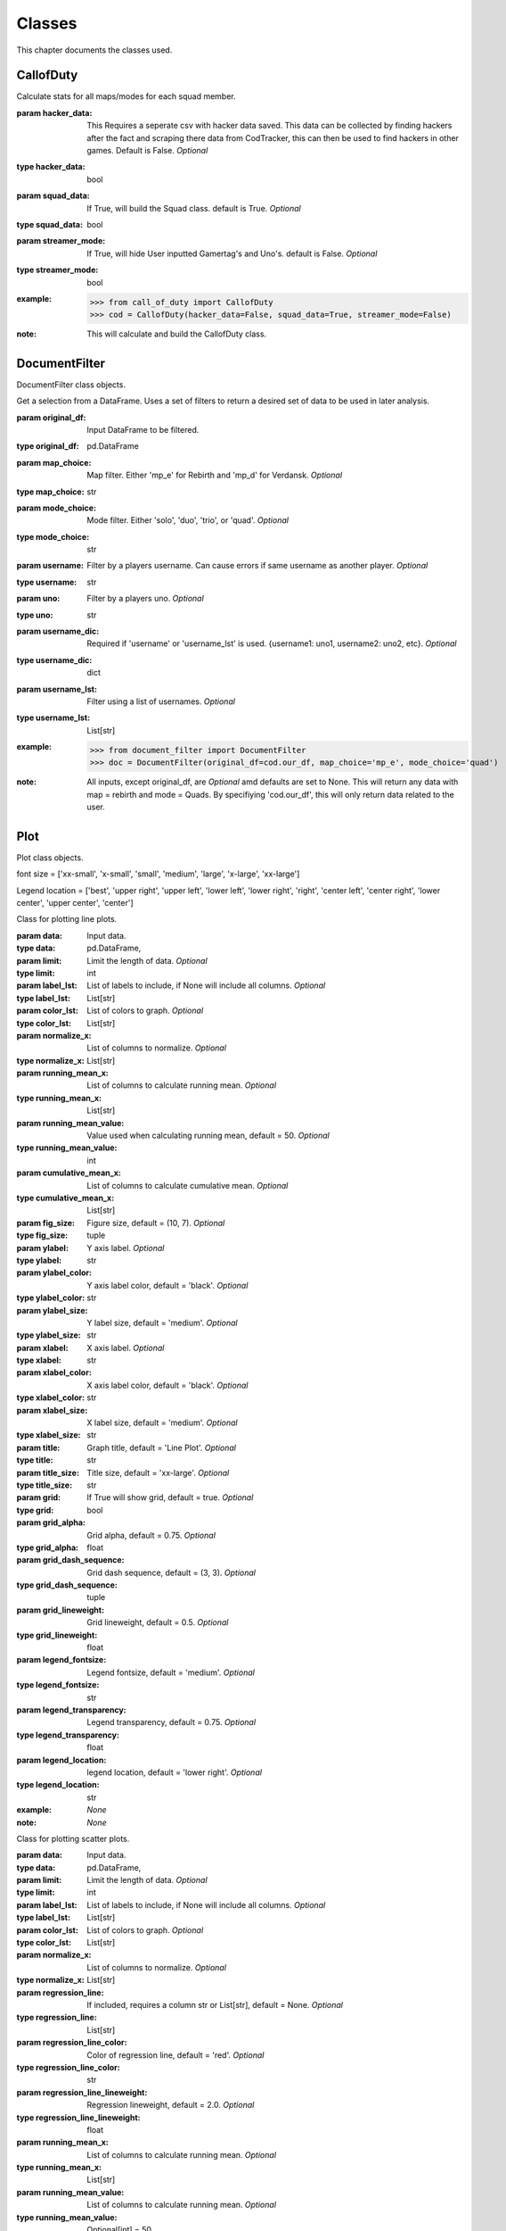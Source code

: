 .. _Classes:

Classes
*******
.. meta::
   :description: This chapter describes various classes for Analyzing and Visualizing stats.
   :keywords: Call of Duty, Warzone, Python, Data Science

This chapter documents the classes used.

.. _CallofDuty:

CallofDuty
----------
.. :currentmodule:: call_of_duty

.. class:: CallofDuty(hacker_data, squad_data, streamer_mode):

    Calculate stats for all maps/modes for each squad member.

    :param hacker_data: This Requires a seperate csv with hacker data saved. This data can be collected by
        finding hackers after the fact and scraping there data from CodTracker, this can then be used to find
        hackers in other games. Default is False. *Optional*
    :type hacker_data: bool
    :param squad_data: If True, will build the Squad class. default is True. *Optional*
    :type squad_data: bool
    :param streamer_mode: If True, will hide User inputted Gamertag's and Uno's. default is False. *Optional*
    :type streamer_mode: bool
    :example:
        >>> from call_of_duty import CallofDuty
        >>> cod = CallofDuty(hacker_data=False, squad_data=True, streamer_mode=False)
    :note: This will calculate and build the CallofDuty class.

.. autosummary::
    call_of_duty.CallofDuty.whole
    call_of_duty.CallofDuty.gun_dictionary
    call_of_duty.CallofDuty.last_match_date_time
    call_of_duty.CallofDuty.name_uno_dict
    call_of_duty.CallofDuty.my_uno
    call_of_duty.CallofDuty.our_df
    call_of_duty.CallofDuty.other_df
    call_of_duty.CallofDuty.hacker_df
    call_of_duty.CallofDuty.name_uno_dict_hacker
    call_of_duty.CallofDuty.user
    call_of_duty.CallofDuty.squad

.. _DocumentFilter:

DocumentFilter
--------------
DocumentFilter class objects.

.. :currentmodule:: document_filter

.. class:: DocumentFilter(hacker_data, squad_data, streamer_mode):

    Get a selection from a DataFrame.
    Uses a set of filters to return a desired set of data to be used in later analysis.

    :param original_df: Input DataFrame to be filtered.
    :type original_df: pd.DataFrame
    :param map_choice: Map filter. Either 'mp_e' for Rebirth and 'mp_d' for Verdansk. *Optional*
    :type map_choice: str
    :param mode_choice: Mode filter. Either 'solo', 'duo', 'trio', or 'quad'. *Optional*
    :type mode_choice: str
    :param username: Filter by a players username. Can cause errors if same username as another player. *Optional*
    :type username: str
    :param uno: Filter by a players uno. *Optional*
    :type uno: str
    :param username_dic: Required if 'username' or 'username_lst' is used. {username1: uno1, username2: uno2, etc}. *Optional*
    :type username_dic: dict
    :param username_lst: Filter using a list of usernames. *Optional*
    :type username_lst: List[str]
    :example:
        >>> from document_filter import DocumentFilter
        >>> doc = DocumentFilter(original_df=cod.our_df, map_choice='mp_e', mode_choice='quad')
    :note: All inputs, except original_df,  are *Optional* amd defaults are set to None.
        This will return any data with map = rebirth and mode = Quads.
        By specifiying 'cod.our_df', this will only return data related to the user.

.. autosummary::
    document_filter.DocumentFilter.df
    document_filter.DocumentFilter.map_choice
    document_filter.DocumentFilter.mode_choice
    document_filter.DocumentFilter.uno
    document_filter.DocumentFilter.username
    document_filter.DocumentFilter.username_lst
    document_filter.DocumentFilter.unique_ids
    document_filter.DocumentFilter.ids
    document_filter.DocumentFilter.username_dic

.. _Plot:

Plot
----
Plot class objects.

font size = ['xx-small', 'x-small', 'small', 'medium', 'large', 'x-large', 'xx-large']

Legend location = ['best', 'upper right', 'upper left', 'lower left', 'lower right', 'right', 'center left', 'center right', 'lower center', 'upper center', 'center']

.. :currentmodule:: plot

.. class:: Line:

    Class for plotting line plots.

    :param data: Input data.
    :type data: pd.DataFrame,
    :param limit: Limit the length of data. *Optional*
    :type limit: int
    :param label_lst: List of labels to include, if None will include all columns. *Optional*
    :type label_lst: List[str]
    :param color_lst: List of colors to graph. *Optional*
    :type color_lst: List[str]
    :param normalize_x: List of columns to normalize. *Optional*
    :type normalize_x: List[str]
    :param running_mean_x: List of columns to calculate running mean. *Optional*
    :type running_mean_x: List[str]
    :param running_mean_value: Value used when calculating running mean, default = 50. *Optional*
    :type running_mean_value: int
    :param cumulative_mean_x: List of columns to calculate cumulative mean. *Optional*
    :type cumulative_mean_x: List[str]
    :param fig_size: Figure size, default = (10, 7). *Optional*
    :type fig_size: tuple
    :param ylabel: Y axis label. *Optional*
    :type ylabel: str
    :param ylabel_color: Y axis label color, default = 'black'. *Optional*
    :type ylabel_color: str
    :param ylabel_size: Y label size, default = 'medium'. *Optional*
    :type ylabel_size: str
    :param xlabel: X axis label. *Optional*
    :type xlabel: str
    :param xlabel_color: X axis label color, default = 'black'. *Optional*
    :type xlabel_color: str
    :param xlabel_size: X label size, default = 'medium'. *Optional*
    :type xlabel_size: str
    :param title: Graph title, default = 'Line Plot'. *Optional*
    :type title: str
    :param title_size: Title size, default = 'xx-large'. *Optional*
    :type title_size: str
    :param grid: If True will show grid, default = true. *Optional*
    :type grid: bool
    :param grid_alpha: Grid alpha, default = 0.75. *Optional*
    :type grid_alpha: float
    :param grid_dash_sequence: Grid dash sequence, default = (3, 3). *Optional*
    :type grid_dash_sequence: tuple
    :param grid_lineweight: Grid lineweight, default = 0.5. *Optional*
    :type grid_lineweight: float
    :param legend_fontsize: Legend fontsize, default = 'medium'. *Optional*
    :type legend_fontsize: str
    :param legend_transparency: Legend transparency, default = 0.75. *Optional*
    :type legend_transparency: float
    :param legend_location: legend location, default = 'lower right'. *Optional*
    :type legend_location: str
    :example: *None*
    :note: *None*

.. autosummary::
    plot.Line.ax

.. class:: Scatter:

    Class for plotting scatter plots.

    :param data: Input data.
    :type data: pd.DataFrame,
    :param limit: Limit the length of data. *Optional*
    :type limit: int
    :param label_lst: List of labels to include, if None will include all columns. *Optional*
    :type label_lst: List[str]
    :param color_lst: List of colors to graph. *Optional*
    :type color_lst: List[str]
    :param normalize_x: List of columns to normalize. *Optional*
    :type normalize_x: List[str]
    :param regression_line:  If included, requires a column str or List[str], default = None. *Optional*
    :type regression_line: List[str]
    :param regression_line_color: Color of regression line, default = 'red'. *Optional*
    :type regression_line_color: str
    :param regression_line_lineweight: Regression lineweight, default = 2.0. *Optional*
    :type regression_line_lineweight: float
    :param running_mean_x: List of columns to calculate running mean. *Optional*
    :type running_mean_x: List[str]
    :param running_mean_value: List of columns to calculate running mean. *Optional*
    :type running_mean_value: Optional[int] = 50,
    :param cumulative_mean_x: List of columns to calculate cumulative mean. *Optional*
    :type cumulative_mean_x: List[str]
    :param fig_size: default = (10, 7), *Optional*
    :type fig_size: tuple
    :param ylabel: Y axis label. *Optional*
    :type ylabel: str
    :param ylabel_color: Y axis label color, default = 'black'. *Optional*
    :type ylabel_color: str
    :param ylabel_size: Y label size, default = 'medium'. *Optional*
    :type ylabel_size: str
    :param xlabel: X axis label. *Optional*
    :type xlabel: str
    :param xlabel_color: X axis label color, default = 'black'. *Optional*
    :type xlabel_color: str
    :param xlabel_size: X label size, default = 'medium'. *Optional*
    :type xlabel_size: str
    :param title: Graph title, default = 'Scatter Plot'. *Optional*
    :type title: str
    :param title_size: Title size, default = 'xx-large'. *Optional*
    :type title_size: str
    :param grid: If True will show grid, default = true. *Optional*
    :type grid: bool
    :param grid_alpha: Grid alpha, default = 0.75. *Optional*
    :type grid_alpha: float
    :param grid_dash_sequence: Grid dash sequence, default = (3, 3). *Optional*
    :type grid_dash_sequence: tuple
    :param grid_lineweight: Grid lineweight, default = 0.5. *Optional*
    :type grid_lineweight: float
    :param legend_fontsize: Legend fontsize, default = 'medium'. *Optional*
    :type legend_fontsize: str
    :param legend_transparency: Legend transparency, default = 0.75. *Optional*
    :type legend_transparency: float
    :param legend_location: legend location, default = 'lower right'. *Optional*
    :type legend_location: str
    :param compare_two: If given will return a scatter comparing two variables,default is None. *Optional*
    :type compare_two: List[str]
    :param y_limit: If given will limit the y axis.
    :type y_limit: float
    :example: *None*
    :note: *None*

.. autosummary::
    plot.Scatter.ax

.. class:: Histogram:

    Class for plotting histograms.

    :param data: Input data.
    :type data: pd.DataFrame,
    :param limit: Limit the length of data. *Optional*
    :type limit: int
    :param label_lst: List of labels to include, if None will include all columns. *Optional*
    :type label_lst: List[str]
    :param color_lst: List of colors to graph. *Optional*
    :type color_lst: List[str]
    :param include_norm: Include norm. If included, requires a column str, default = None. *Optional*
    :type include_norm: str
    :param norm_color: Norm color, default = 'red'. *Optional*
    :type norm_color: str
    :param norm_lineweight: Norm lineweight, default = 1.0. *Optional*
    :type norm_lineweight: float
    :param norm_ylabel: Norm Y axis label. *Optional*
    :type norm_ylabel: str
    :param norm_legend_location: Location of norm legend, default = 'upper right'. *Optional*
    :type norm_legend_location: str
    :param fig_size: default = (10, 7), *Optional*
    :type fig_size: tuple
    :param bins: Way of calculating bins, default = 'sturges'. *Optional*
    :type bins: str
    :param hist_type: Type of histogram, default = 'bar'. *Optional*
    :type hist_type: str
    :param stacked: If True, will stack histograms, default = False. *Optional*
    :type stacked: bool
    :param ylabel: Y axis label. *Optional*
    :type ylabel: str
    :param ylabel_color: Y axis label color, default = 'black'. *Optional*
    :type ylabel_color: str
    :param ylabel_size: Y label size, default = 'medium'. *Optional*
    :type ylabel_size: str
    :param ytick_rotation:
    :type ytick_rotation: Optional[int] = 0,
    :param xlabel: X axis label. *Optional*
    :type xlabel: str
    :param xlabel_color: X axis label color, default = 'black'. *Optional*
    :type xlabel_color: str
    :param xlabel_size: X label size, default = 'medium'. *Optional*
    :type xlabel_size: str
    :param xtick_rotation:
    :type xtick_rotation: Optional[int] = 0,
    :param title: Graph title, default = 'Histogram'. *Optional*
    :type title: str
    :param title_size: Title size, default = 'xx-large'. *Optional*
    :type title_size: str
    :param grid: If True will show grid, default = true. *Optional*
    :type grid: bool
    :param grid_alpha: Grid alpha, default = 0.75. *Optional*
    :type grid_alpha: float
    :param grid_dash_sequence: Grid dash sequence, default = (3, 3). *Optional*
    :type grid_dash_sequence: tuple
    :param grid_lineweight: Grid lineweight, default = 0.5. *Optional*
    :type grid_lineweight: float
    :param legend_fontsize: Legend fontsize, default = 'medium'. *Optional*
    :type legend_fontsize: str
    :param legend_transparency: Legend transparency, default = 0.75. *Optional*
    :type legend_transparency: float
    :param legend_location: legend location, default = 'lower right'. *Optional*
    :type legend_location: str
    :example: *None*
    :note: *None*

.. autosummary::
    plot.Histogram.ax

.. class:: Table:

    Class for plotting tables.

    :param data: Input data.
    :type data: pd.DataFrame
    :param label_lst: List of labels to include, if None will include all columns. *Optional*
    :type label_lst: List[str]
    :param fig_size: default = (10, 10), *Optional*
    :type fig_size: tuple
    :param font_size: Font size inside cells, default = 'medium'. *Optional*
    :type font_size: str
    :param col_widths: Width of columns, default = 0.30. *Optional*
    :type col_widths: float
    :param row_colors: Color of rows. *Optional*
    :type row_colors: str
    :param header_colors: Header of table color. *Optional*
    :type header_colors: str
    :param edge_color: Color of cell edges, default = 'w'. *Optional*
    :type edge_color: str
    :param sequential_cells: If True will color ever other row. *Optional*
    :type sequential_cells: bool
    :param color_map: Color map used in cells, default = 'Greens'. *Optional*
    :type color_map: str
    :example: *None*
    :note: *None*

.. autosummary::
    plot.Table.ax

.. _Regression:

Regression
----------
Regression class object.

.. :currentmodule:: regression

.. class:: Regression:

    Calculate a linear regression.

    :param doc_filter: Input DocumentFilter.
    :type doc_filter: DocumentFilter
    :param x_column: Name of column or columns to be used in regression analysis.
    :type x_column: str, or List[str]
    :param y_column: Name of column to be used as y variable in regression.
    :type y_column: str
    :example:
        >>> from document_filter import DocumentFilter
        >>> from regression import Regression
        >>> doc = DocumentFilter(original_df=cod.our_df, map_choice='mp_e', mode_choice='quad')
        >>> model = Regression(doc_filter=doc, x_column='kills', y_column='placementPercent')
    :note: This will return a Regression object with regression result information.

.. autosummary::
    regression.Regression.r2
    regression.Regression.constant_coefficient
    regression.Regression.x_coefficient
    regression.Regression.lower_confidence
    regression.Regression.upper_confidence
    regression.Regression.pvalue
    regression.Regression.residuals
    regression.Regression.mse
    regression.Regression.ssr
    regression.Regression.ess
    regression.Regression.confidence
    regression.Regression.coefficients

.. _Squad:

Squad
-----
Squad class objects.

.. :currentmodule:: squad

.. class:: Performance:

    The Performance class is used to evaluate a players performance on a given map and mode

    :param original_df: Input data.
    :type original_df: pd.DataFrame
    :param nap_choice: Map filter. Either 'mp_e' for Rebirth and 'mp_d' for Verdansk.
    :type map_choice: str
    :param mode_choice: Mode filter. Either 'solo', 'duo', 'trio', or 'quad'.
    :type mode_choice: str
    :param uno: Input person uno Id.
    :type uno: str
    :example: *None*
    :note: *None*

.. autosummary::
    squad.Performance.map
    squad.Performance.mode
    squad.Performance.stats


.. class:: Person:

    The Person class is used to gather all map/mode stats for a given player

    :param original_df: Input data.
    :type original_df: pd.DataFrame
    :param uno: Input person uno Id.
    :type uno: str
    :param gamertag: Input person's gamertag.
    :type gamertag: str
    :example: *None*
    :note: *None*

.. autosummary::
    squad.Person.gamertag
    squad.Person.uno
    squad.Person.rebirth
    squad.Person.verdansk

.. class:: Squad:

    Calculate stats for all maps/modes for each squad memeber.

    :param squad_lst: List of gamertags. Include your gamertag in the list.
    :type squad_lst: List[str]
    :param original_df: Original DataFrame for stats to be calculated from.
    :type original_df: pd.DataFrame
    :param uno_name_dic: A dict of all gamertags and respective unos.
    :type uno_name_dic: dict
    :example:
        >>> from warzone.credentials import user_inputs
            >>> from user import User
            >>> from squad import Squad
            >>> _User = User(info=user_inputs)
            >>> _Squad = Squad(squad_lst=_User.squad_lst, original_df=cod.our_df, uno_name_dic=cod.name_uno_dict)
                >>> from credentials import user_inputs
        >>> from user import User
        >>> from squad import Squad
        >>> _User = User(info=user_inputs)
        >>> _Squad = Squad(squad_lst=_User.squad_lst, original_df=cod.our_df, uno_name_dic=cod.name_uno_dict)
    :note: This will calculate and return the stats for all squad members.

.. autosummary::
    squad.Squad.squad_dic
    squad.Squad.squad_df

.. _User:

User
----
User class objects.

.. :currentmodule:: user

.. class:: User:

    Organizes the Users input data.

    :param info: User input dict.
    :type info: dict
    :example:
        >>> from user import User
            >>> from warzone.credentials import user_inputs
            >>> user = User(info=user_input)
                >>> from user import User
        >>> from credentials import user_inputs
        >>> user = User(info=user_input)
    :note: *None*

.. autosummary::
    user.User.file_name
    user.User.repo
    user.User.gamertag
    user.User.squad_lst
